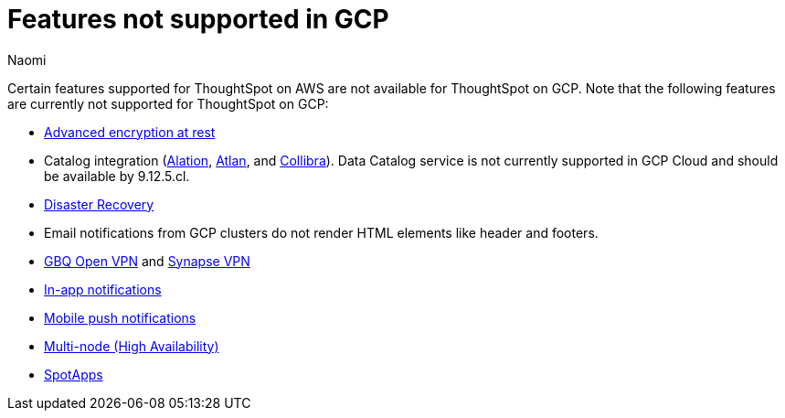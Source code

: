 = Features not supported in GCP
:last_updated: 5/1/2024
:author: Naomi
:experimental:
:linkattrs:
:page-layout: default-cloud
:description: Certain features supported for ThoughtSpot on AWS are not available for ThoughtSpot on GCP.
:jira: SCAL-192404, SCAL-196074, SCAL-196296, SCAL-196860, SCAL-201355, SCAL-202985

Certain features supported for ThoughtSpot on AWS are not available for ThoughtSpot on GCP. Note that the following features are currently not supported for ThoughtSpot on GCP:

* xref:security-thoughtspot-lifecycle.adoc#advanced-data-ear[Advanced encryption at rest]
* Catalog integration (xref:catalog-integration.adoc[Alation], xref:catalog-integration-atlan.adoc[Atlan], and xref:catalog-integration-collibra.adoc[Collibra]). Data Catalog service is not currently supported in GCP Cloud and should be available by 9.12.5.cl.
* xref:business-continuity.adoc#disaster-recovery[Disaster Recovery]
* Email notifications from GCP clusters do not render HTML elements like header and footers.
* xref:connections-gbq-open-vpn.adoc[GBQ Open VPN] and xref:connections-synapse-open-vpn.adoc[Synapse VPN]
* xref:web-notifications.adoc[In-app notifications]
* xref:mobile-push-notifications.adoc[Mobile push notifications]
* xref:business-continuity.adoc#high-availability[Multi-node (High Availability)]
* xref:spotapps.adoc[SpotApps]
